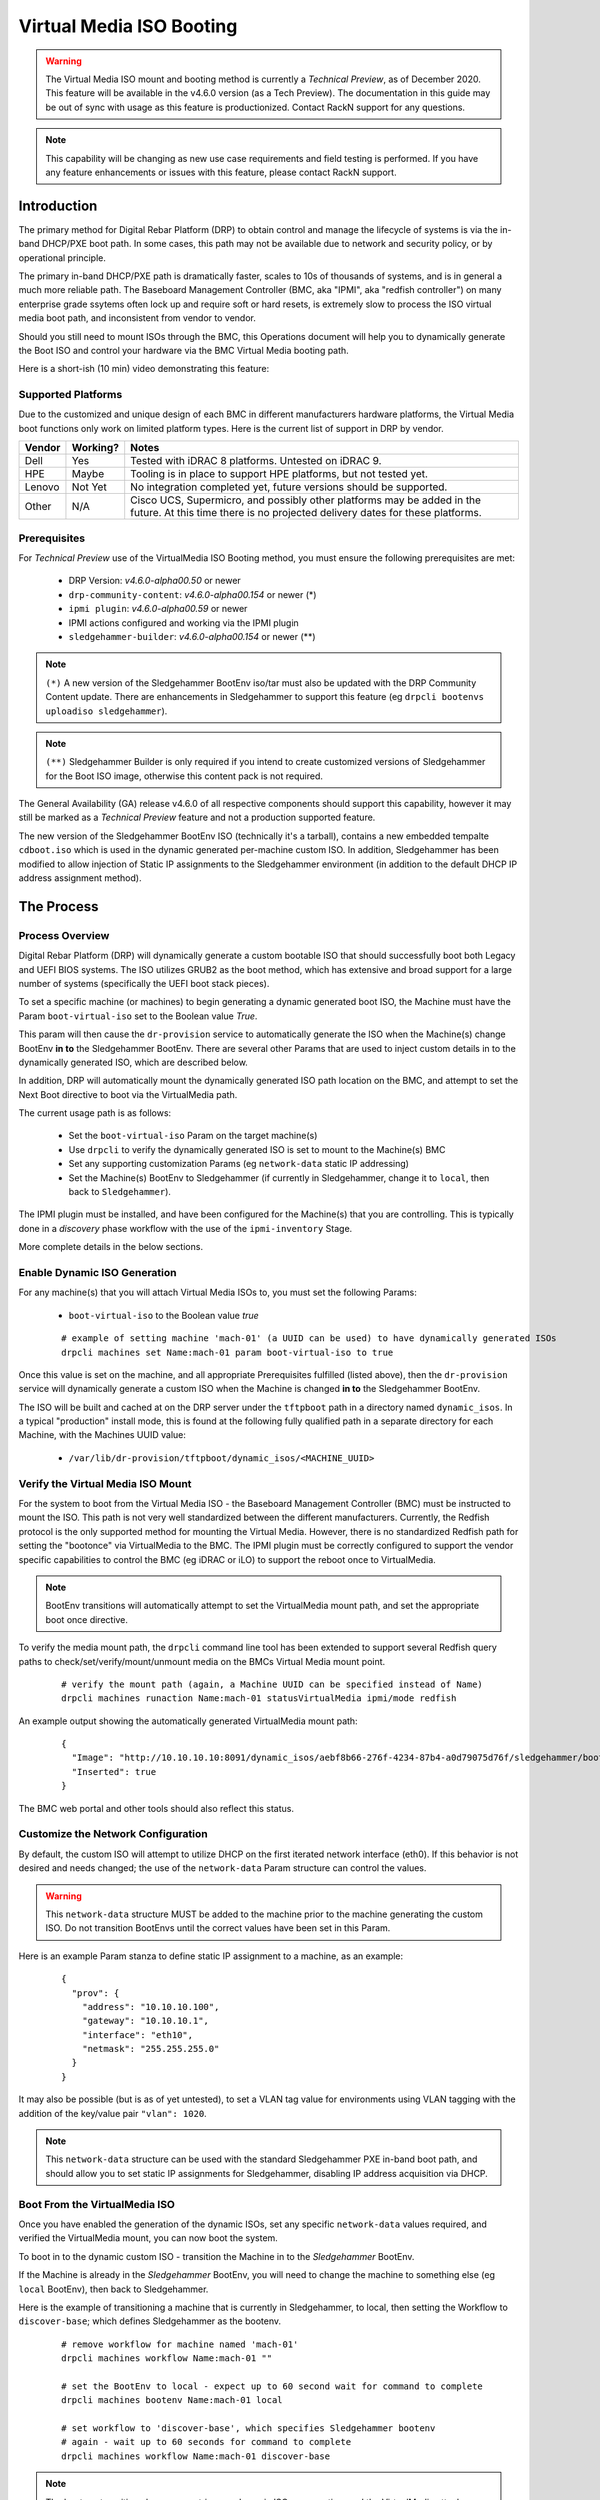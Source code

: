 .. Copyright (c) 2020 RackN Inc.
.. Licensed under the Apache License, Version 2.0 (the "License");
.. Digital Rebar Platform documentation under Digital Rebar master license
.. index::
  pair: Digital Rebar Platform; Virtual Media ISO Booting

.. _rs_virtualmedia_iso_booting:

Virtual Media ISO Booting
~~~~~~~~~~~~~~~~~~~~~~~~~

.. warning:: The Virtual Media ISO mount and booting method is currently a
             *Technical Preview*, as of December 2020.  This feature will be
             available in the v4.6.0 version (as a Tech Preview).  The
             documentation in this guide may be out of sync with usage as this
             feature is productionized.  Contact RackN support for any questions.

.. note:: This capability will be changing as new use case requirements and
          field testing is performed.  If you have any feature enhancements
          or issues with this feature, please contact RackN support.

Introduction
============

The primary method for Digital Rebar Platform (DRP) to obtain control and manage the lifecycle
of systems is via the in-band DHCP/PXE boot path.  In some cases, this path may not be available
due to network and security policy, or by operational principle.

The primary in-band DHCP/PXE path is dramatically faster, scales to 10s of thousands of systems,
and is in general a much more reliable path.  The Baseboard Management Controller (BMC, aka "IPMI",
aka "redfish controller") on many enterprise grade ssytems often lock up and require soft or hard
resets, is extremely slow to process the ISO virtual media boot path, and inconsistent from vendor
to vendor.

Should you still need to mount ISOs through the BMC, this Operations document will help you
to dynamically generate the Boot ISO and control your hardware via the BMC Virtual Media booting
path.

Here is a short-ish (10 min) video demonstrating this feature:

.. youtube:: YkGbi2jKM18
  :width: 100%

Supported Platforms
-------------------

Due to the customized and unique design of each BMC in different manufacturers hardware platforms,
the Virtual Media boot functions only work on limited platform types.  Here is the current list of
support in DRP by vendor.

==========  ============  ===================================================================
Vendor      Working?      Notes
==========  ============  ===================================================================
Dell        Yes           Tested with iDRAC 8 platforms.  Untested on iDRAC 9.
HPE         Maybe         Tooling is in place to support HPE platforms, but not tested yet.
Lenovo      Not Yet       No integration completed yet, future versions should be supported.
Other       N/A           Cisco UCS, Supermicro, and possibly other platforms may be added in
                          the future.  At this time there is no projected delivery dates for
                          these platforms.
==========  ============  ===================================================================


Prerequisites
-------------

For *Technical Preview* use of the VirtualMedia ISO Booting method, you must ensure the
following prerequisites are met:

  * DRP Version: *v4.6.0-alpha00.50* or newer
  * ``drp-community-content``: *v4.6.0-alpha00.154* or newer (*)
  * ``ipmi plugin``: *v4.6.0-alpha00.59* or newer
  * IPMI actions configured and working via the IPMI plugin
  * ``sledgehammer-builder``: *v4.6.0-alpha00.154* or newer (**)

.. note:: ``(*)`` A new version of the Sledgehammer BootEnv iso/tar must also be updated with
          the DRP Community Content update.  There are enhancements in Sledgehammer to
          support this feature (eg ``drpcli bootenvs uploadiso sledgehammer``).

.. note:: ``(**)`` Sledgehammer Builder is only required if you intend to create customized versions
          of Sledgehammer for the Boot ISO image, otherwise this content pack is not required.

The General Availability (GA) release v4.6.0 of all respective components should support
this capability, however it may still be marked as a *Technical Preview* feature and not
a production supported feature.

The new version of the Sledgehammer BootEnv ISO (technically it's a tarball), contains
a new embedded tempalte ``cdboot.iso`` which is used in the dynamic generated per-machine
custom ISO.  In addition, Sledgehammer has been modified to allow injection of Static IP
assignments to the Sledgehammer environment (in addition to the default DHCP IP address
assignment method).


The Process
===========

Process Overview
----------------

Digital Rebar Platform (DRP) will dynamically generate a custom bootable ISO that should
successfully boot both Legacy and UEFI BIOS systems.  The ISO utilizes GRUB2 as the boot
method, which has extensive and broad support for a large number of systems (specifically
the UEFI boot stack pieces).

To set a specific machine (or machines) to begin generating a dynamic generated boot ISO,
the Machine must have the Param ``boot-virtual-iso`` set to the Boolean value *True*.

This param will then cause the ``dr-provision`` service to automatically generate the ISO
when the Machine(s) change BootEnv **in to** the Sledgehammer BootEnv.  There are several
other Params that are used to inject custom details in to the dynamically generated ISO,
which are described below.

In addition, DRP will automatically mount the dynamically generated ISO path location on
the BMC, and attempt to set the Next Boot directive to boot via the VirtualMedia path.

The current usage path is as follows:

  * Set the ``boot-virtual-iso`` Param on the target machine(s)
  * Use ``drpcli`` to verify the dynamically generated ISO is set to mount to the Machine(s) BMC
  * Set any supporting customization Params (eg ``network-data`` static IP addressing)
  * Set the Machine(s) BootEnv to Sledgehammer (if currently in Sledgehammer, change it to ``local``, then back to ``Sledgehammer``).

The IPMI plugin must be installed, and have been configured for the Machine(s) that you
are controlling.  This is typically done in a *discovery* phase workflow with the use
of the ``ipmi-inventory`` Stage.

More complete details in the below sections.


Enable Dynamic ISO Generation
-----------------------------

For any machine(s) that you will attach Virtual Media ISOs to, you must set the following
Params:

  * ``boot-virtual-iso`` to the Boolean value *true*

  ::

    # example of setting machine 'mach-01' (a UUID can be used) to have dynamically generated ISOs
    drpcli machines set Name:mach-01 param boot-virtual-iso to true

Once this value is set on the machine, and all appropriate Prerequisites fulfilled (listed above),
then the ``dr-provision`` service will dynamically generate a custom ISO when the Machine is
changed **in to** the Sledgehammer BootEnv.

The ISO will be built and cached at on the DRP server under the ``tftpboot`` path in a directory
named ``dynamic_isos``.  In a typical "production" install mode, this is found at the following
fully qualified path in a separate directory for each Machine, with the Machines UUID value:

  * ``/var/lib/dr-provision/tftpboot/dynamic_isos/<MACHINE_UUID>``


Verify the Virtual Media ISO Mount
----------------------------------

For the system to boot from the Virtual Media ISO - the Baseboard Management Controller (BMC)
must be instructed to mount the ISO.  This path is not very well standardized between the
different manufacturers.  Currently, the Redfish protocol is the only supported method for
mounting the Virtual Media.  However, there is no standardized Redfish path for setting
the "bootonce" via VirtualMedia to the BMC.  The IPMI plugin must be correctly configured to
support the vendor specific capabilities to control the BMC (eg iDRAC or iLO) to support
the reboot once to VirtualMedia.

.. note:: BootEnv transitions will automatically attempt to set the VirtualMedia mount path,
          and set the appropriate boot once directive.

To verify the media mount path, the ``drpcli`` command line tool has been extended to support
several Redfish query paths to check/set/verify/mount/unmount media on the BMCs Virtual Media
mount point.

  ::

    # verify the mount path (again, a Machine UUID can be specified instead of Name)
    drpcli machines runaction Name:mach-01 statusVirtualMedia ipmi/mode redfish

An example output showing the automatically generated VirtualMedia mount path:

  ::

    {
      "Image": "http://10.10.10.10:8091/dynamic_isos/aebf8b66-276f-4234-87b4-a0d79075d76f/sledgehammer/boot.iso",
      "Inserted": true
    }

The BMC web portal and other tools should also reflect this status.


Customize the Network Configuration
-----------------------------------

By default, the custom ISO will attempt to utilize DHCP on the first iterated network
interface (eth0).  If this behavior is not desired and needs changed; the use of the
``network-data`` Param structure can control the values.

.. warning::  This ``network-data`` structure MUST be added to the machine prior to the
              machine generating the custom ISO.  Do not transition BootEnvs until the
              correct values have been set in this Param.

Here is an example Param stanza to define static IP assignment to a machine, as an example:

  ::

    {
      "prov": {
        "address": "10.10.10.100",
        "gateway": "10.10.10.1",
        "interface": "eth10",
        "netmask": "255.255.255.0"
      }
    }

It may also be possible (but is as of yet untested), to set a VLAN tag value for environments
using VLAN tagging with the addition of the key/value pair ``"vlan": 1020``.

.. note:: This ``network-data`` structure can be used with the standard Sledgehammer PXE 
          in-band boot path, and should allow you to set static IP assignments for
          Sledgehammer, disabling IP address acquisition via DHCP.


Boot From the VirtualMedia ISO
------------------------------

Once you have enabled the generation of the dynamic ISOs, set any specific ``network-data`` values
required, and verified the VirtualMedia mount, you can now boot the system.

To boot in to the dynamic custom ISO - transition the Machine in to the *Sledgehammer* BootEnv.

If the Machine is already in the *Sledgehammer* BootEnv, you will need to change the machine to
something else (eg ``local`` BootEnv), then back to Sledgehammer.

Here is the example of transitioning a machine that is currently in Sledgehammer, to local, then
setting the Workflow to ``discover-base``; which defines Sledgehammer as the bootenv.

  ::

    # remove workflow for machine named 'mach-01'
    drpcli machines workflow Name:mach-01 ""

    # set the BootEnv to local - expect up to 60 second wait for command to complete
    drpcli machines bootenv Name:mach-01 local

    # set workflow to 'discover-base', which specifies Sledgehammer bootenv
    # again - wait up to 60 seconds for command to complete
    drpcli machines workflow Name:mach-01 discover-base

.. note::  The bootenv transition changes now trigger a dynamic ISO regeneration, and the
           VirtualMedia attach commands to the BMC.  These operations are all slow, and
           take time.  Patience, young Skywalker... 

It is advised that you should watch the physical or virtual console to verify the machine
boot process.  You should see the system boot in to the Sledgehammer dynamically generated
ISO.  The process looks VERY similar to the boot process of the standard in-band DHCP/PXE
boot process.


Notes and Troubleshooting
=========================

Here is a list of notes or debugging processes to help if there are issues with
the VirtualMedia booting process.

Restore Default In-Band Management Path
---------------------------------------

If a machine object has been modified to use the out-of-band dynamically generated
custom ISO, it can be returned to proper in-band management by simply removing the
``boot-virtual-iso`` Param from the machine, for example:

  ::

    # remove the boot-virtual-iso param from machine Named 'mach-01'
    drpcli machines remove Name:mach-01 param boot-virtual-media

In addition, the ``network-data`` param may or may not need to be removed.  If
moving back to DHCP IP address based PXE booting, then typically this param should
be removed.  However, the DHCP/PXE boot path process for in-band management of the
system will still honor the settings in this param when Sledgehammer boots.

If complete clean up is required, you may also want to remove the dynamically generated
ISO images in the ``tftpboot/dynamic_isos/`` directory path.  Note that ISOs are stored
in a sub-directory with the Machines UUID as the directory name.


Performance Impact
------------------

Any command and control functions implemented directly to the Baseboard Management Controller
(BMC) are generally extremely slow.  Many commands described above will block and wait for 30
to 60 seconds before the command completes.

Additionally, with the ``boot-virtual-iso`` set to ``true``, specific BootEnv changes force the
``dr-provision`` service to dynamically generate a new custom ISO.  This process can be CPU and I/O
intensive, especially if many machines are transitioned at once.

There is currently no sizing guidelines to for large scale infrastructure use of this feature.
However, expect additional CPU and disk I/O impact.


Verifying the Boot to VirtualMedia
----------------------------------

This process attempts to automatically set the VirtualMedia boot process and attach the dynamic
generated ISO to the BMC VirtualMedia mount point.  There are several ways to verify this
has happened, including use of the vendor specific tooling, vendor BMC Web service, Redfish
calls, etc.  In addition, the ``drpcli`` client tool has support to manipulate and verify
the boot process.

  ::

    # verify the status - note this can take a long time to complete
    drpcli machines runaction Name:mach-01 statusVirtualMedia ipmi/mode redfish

In addition, observing the Boot POST process of the Machine in question should yield visual
clues.  For example, Dell systems with iDRAC 8 BMCs would show output like:

  * ``IPMI: Boot to Virtual CD Requested``


VirtualMedia Mount Options
--------------------------

The new actions in the IPMI plugin support manipulating the VirtualMedia mount paths, here
are examples of different usage scenarios:

**Mount ISO**

  ::

    # mount the dynamically generated ISO for the machine specified by UUID
    # also set the boot once from virtual media option
    drpcli machines runaction bb1eadf9-4b5e-46a7-a577-d07e2a33138f mountVirtualMedia ipmi/mode redfish ipmi/virtual-media-url http://10.10.10.10:8091/dynamic_iso/bb1eadf9-4b5e-46a7-a577-d07e2a33138f/sledgehammer/boot.iso ipmi/virtual-media-boot true

**Unmount ISO**

  ::

    # by machine Name reference:
    drpcli machines runaction Name:mach-01 unmountVirtualMedia ipmi/mode redfish

**Perform Power Reboot via Redfish**

  ::

    # powercycle machine by name, using Redfish
    drpcli machines runaction Name:mach-01 powercycle ipmi/mode redfish

**Get Current Power Status**

  ::

    # get current power status using the default IPMI mode (redfish, ipmi protocol, or vendor specific)
    drpcli machines runaction Name:mach-01 powerstatus

    # get it specifically via the Redfish API
    drpcli machines runaction Name:mach-01 powerstatus ipmi/mode redfish


Validate Dynamic ISO Generated
------------------------------

Virtual Media ISOs are generated and stored under the ``tftpboot`` directory structure, in
the ``dynamic_isos`` directory.  Each dynamic ISO for a Machine is stored in a sub-directory
with the Machine's UUID.  In a standard production install, this would be:

  * ``/var/lib/dr-provision/tftpboot/dynamic_isos/<MACHINE_UUID>/``

After the Machine has transitioned into Sledgehammer, the ISO will be stored in this
directory path, and the directory tree will look like the following:

  ::

    cd /var/lib/dr-provision/tftpboot/dynamic_isos

    tree bb1eadf9-4b5e-46a7-a577-d07e2a33138f/
    bb1eadf9-4b5e-46a7-a577-d07e2a33138f/
    ├── local
    └── sledgehammer
        └── boot.iso

    2 directories, 1 file

Mounting the ISO and reviewing it's contents should show:

  ::

    mount bb1eadf9-4b5e-46a7-a577-d07e2a33138f/sledgehammer/boot.iso /mnt
    tree /mnt
    /mnt
    ├── boot
    │   └── grub
    │       ├── fonts
    │       │   └── unicode.pf2
    │       ├── grub.cfg
    │       ├── i386-pc
    │       │   ├── acpi.mod
    │       │   ├── <...snip...>
    │       │   └── zfs.mod
    │       └── roms
    ├── boot.catalog
    ├── EFI
    │   └── BOOT
    │       ├── BOOT.conf
    │       ├── BOOTIA32.EFI
    │       ├── BOOTX64.EFI
    │       ├── fonts
    │       │   ├── TRANS.TBL
    │       │   └── unicode.pf2
    │       ├── grub.cfg
    │       ├── grubia32.efi
    │       ├── grubx64.efi
    │       ├── mmia32.efi
    │       ├── mmx64.efi
    │       └── TRANS.TBL
    ├── stage1.img
    └── vmlinuz0

    8 directories, 292 files

The customizations to network configuration are written in to the GRUB boot config
file, which can be verified as follows:

  ::

    $ sudo cat /mnt/boot/grub/grub.cfg
    if [ ${grub_platform} == "efi" ]; then
      set root=(cd0)
      set linuxcmd=linuxefi
      set initrdcmd=initrdefi
    else
      set root=(cd)
      set linuxcmd=linux
      set initrdcmd=initrd
    fi
    timeout=0
    # There are 15 lines of 80 comments after for padding.

    # replace here
    menuentry "Sledgehammer" {
      $linuxcmd /vmlinuz0 BOOTIF=discovery rootflags=loop root=live:/sledgehammer.iso rootfstype=auto ro liveimg rd_NO_LUKS rd_NO_MD rd_NO_DM provisioner.web=http://10.10.10.10:8091 rs.uuid=bb1eadf9-4b5e-46a7-a577-d07e2a33138f      provisioner.ip=10.10.10.199/24   provisioner.gw=10.10.10.254   provisioner.interface="eth10"      -- console=ttyS0,115200 console=tty0
      $initrdcmd /stage1.img
      boot
    }

The relevant customizations from the ``network-data`` structure are converted to
the Sledgehammer *menuentry* stanza values (eg *provisioner.ip*, *provisioner.gw*, etc.).

.. note:: There are also a large number of "padding" pound sign characters, which is
          required for absurd and arcane GRUB reasons.  Do not change them.  You have
          been warned.

